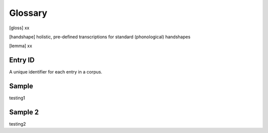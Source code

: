 .. Glossary:

**********
Glossary
**********

.. [entry ID] xx

.. [gloss] xx

.. [handshape] holistic, pre-defined transcriptions for standard (phonological) handshapes

.. [hand configuration] phonetic shapes of the hand coded in the hand configuration module

.. [lemma] xx

.. _entry_ID: 

Entry ID
========
A unique identifier for each entry in a corpus.

.. _sample: 

Sample
======
testing1

.. _sample_2:

Sample 2
========
testing2

